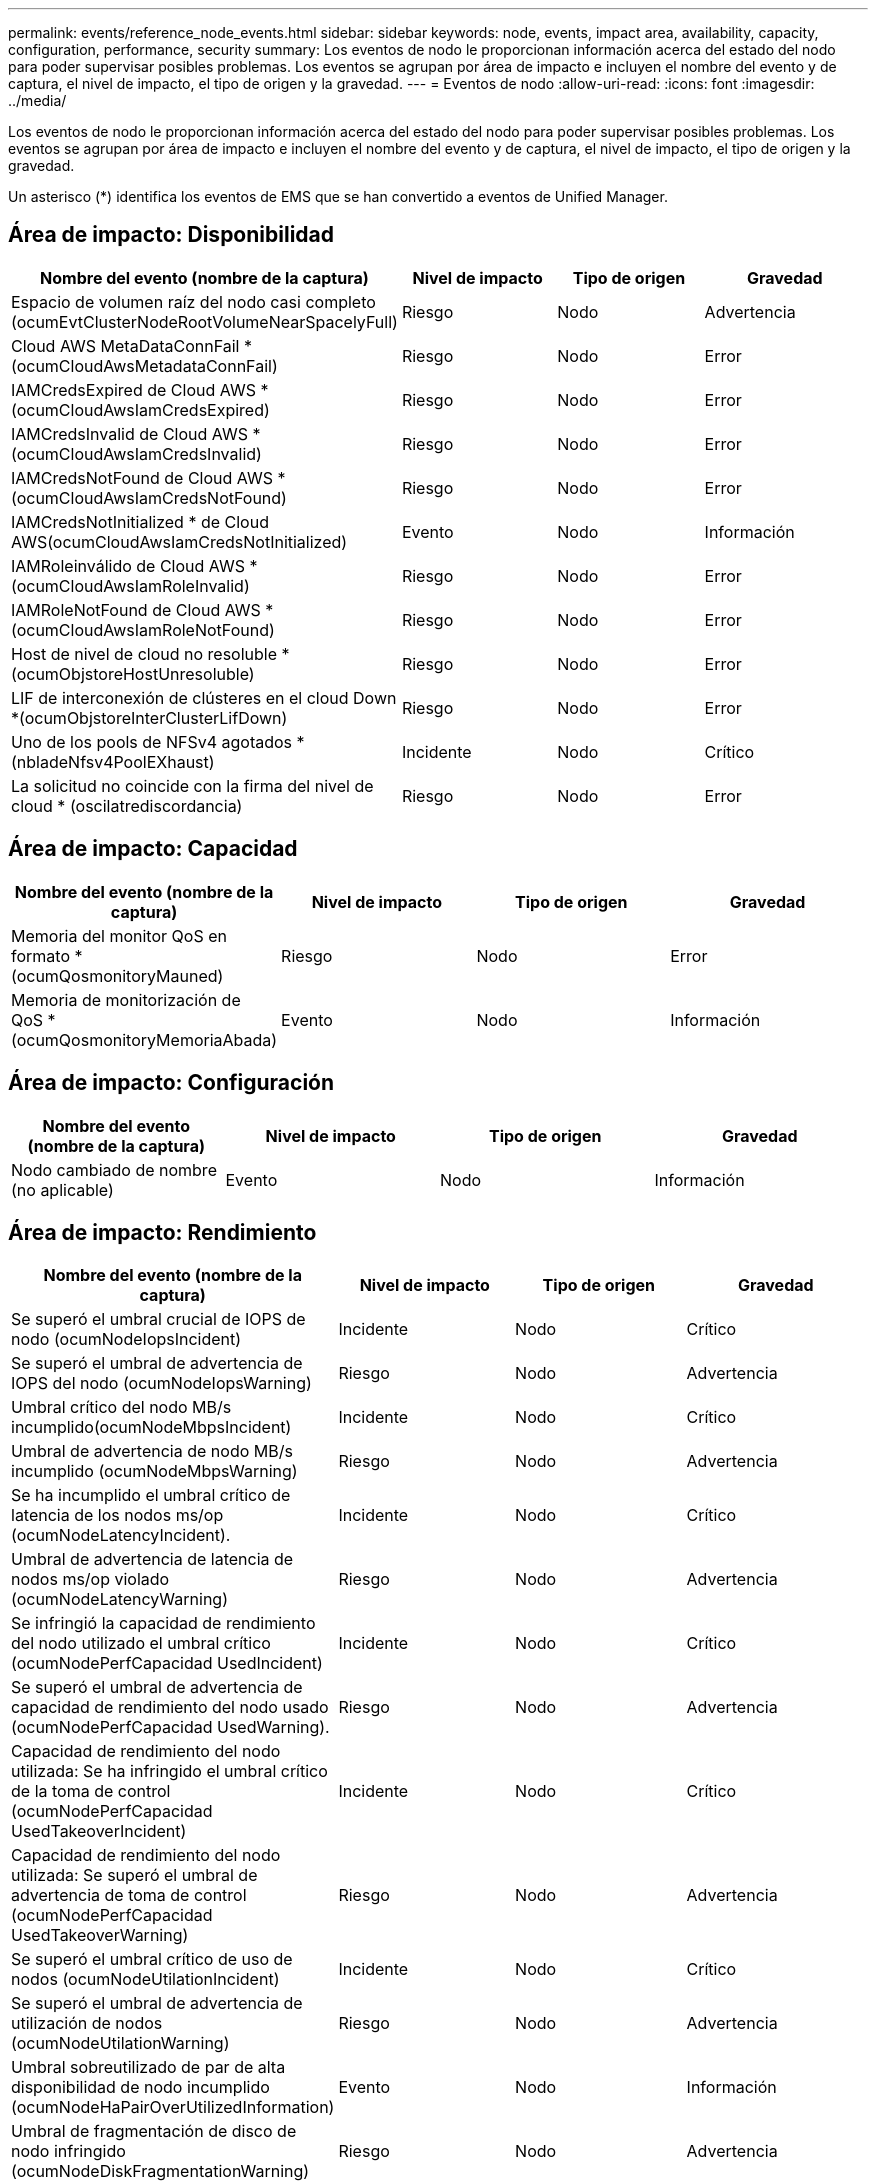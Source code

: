 ---
permalink: events/reference_node_events.html 
sidebar: sidebar 
keywords: node, events, impact area, availability, capacity, configuration, performance, security 
summary: Los eventos de nodo le proporcionan información acerca del estado del nodo para poder supervisar posibles problemas. Los eventos se agrupan por área de impacto e incluyen el nombre del evento y de captura, el nivel de impacto, el tipo de origen y la gravedad. 
---
= Eventos de nodo
:allow-uri-read: 
:icons: font
:imagesdir: ../media/


[role="lead"]
Los eventos de nodo le proporcionan información acerca del estado del nodo para poder supervisar posibles problemas. Los eventos se agrupan por área de impacto e incluyen el nombre del evento y de captura, el nivel de impacto, el tipo de origen y la gravedad.

Un asterisco (*) identifica los eventos de EMS que se han convertido a eventos de Unified Manager.



== Área de impacto: Disponibilidad

|===
| Nombre del evento (nombre de la captura) | Nivel de impacto | Tipo de origen | Gravedad 


 a| 
Espacio de volumen raíz del nodo casi completo (ocumEvtClusterNodeRootVolumeNearSpacelyFull)
 a| 
Riesgo
 a| 
Nodo
 a| 
Advertencia



 a| 
Cloud AWS MetaDataConnFail *(ocumCloudAwsMetadataConnFail)
 a| 
Riesgo
 a| 
Nodo
 a| 
Error



 a| 
IAMCredsExpired de Cloud AWS *(ocumCloudAwsIamCredsExpired)
 a| 
Riesgo
 a| 
Nodo
 a| 
Error



 a| 
IAMCredsInvalid de Cloud AWS *(ocumCloudAwsIamCredsInvalid)
 a| 
Riesgo
 a| 
Nodo
 a| 
Error



 a| 
IAMCredsNotFound de Cloud AWS *(ocumCloudAwsIamCredsNotFound)
 a| 
Riesgo
 a| 
Nodo
 a| 
Error



 a| 
IAMCredsNotInitialized * de Cloud AWS(ocumCloudAwsIamCredsNotInitialized)
 a| 
Evento
 a| 
Nodo
 a| 
Información



 a| 
IAMRoleinválido de Cloud AWS *(ocumCloudAwsIamRoleInvalid)
 a| 
Riesgo
 a| 
Nodo
 a| 
Error



 a| 
IAMRoleNotFound de Cloud AWS *(ocumCloudAwsIamRoleNotFound)
 a| 
Riesgo
 a| 
Nodo
 a| 
Error



 a| 
Host de nivel de cloud no resoluble *(ocumObjstoreHostUnresoluble)
 a| 
Riesgo
 a| 
Nodo
 a| 
Error



 a| 
LIF de interconexión de clústeres en el cloud Down *(ocumObjstoreInterClusterLifDown)
 a| 
Riesgo
 a| 
Nodo
 a| 
Error



 a| 
Uno de los pools de NFSv4 agotados *(nbladeNfsv4PoolEXhaust)
 a| 
Incidente
 a| 
Nodo
 a| 
Crítico



 a| 
La solicitud no coincide con la firma del nivel de cloud * (oscilatrediscordancia)
 a| 
Riesgo
 a| 
Nodo
 a| 
Error

|===


== Área de impacto: Capacidad

|===
| Nombre del evento (nombre de la captura) | Nivel de impacto | Tipo de origen | Gravedad 


 a| 
Memoria del monitor QoS en formato *(ocumQosmonitoryMauned)
 a| 
Riesgo
 a| 
Nodo
 a| 
Error



 a| 
Memoria de monitorización de QoS * (ocumQosmonitoryMemoriaAbada)
 a| 
Evento
 a| 
Nodo
 a| 
Información

|===


== Área de impacto: Configuración

|===
| Nombre del evento (nombre de la captura) | Nivel de impacto | Tipo de origen | Gravedad 


 a| 
Nodo cambiado de nombre (no aplicable)
 a| 
Evento
 a| 
Nodo
 a| 
Información

|===


== Área de impacto: Rendimiento

|===
| Nombre del evento (nombre de la captura) | Nivel de impacto | Tipo de origen | Gravedad 


 a| 
Se superó el umbral crucial de IOPS de nodo (ocumNodeIopsIncident)
 a| 
Incidente
 a| 
Nodo
 a| 
Crítico



 a| 
Se superó el umbral de advertencia de IOPS del nodo (ocumNodeIopsWarning)
 a| 
Riesgo
 a| 
Nodo
 a| 
Advertencia



 a| 
Umbral crítico del nodo MB/s incumplido(ocumNodeMbpsIncident)
 a| 
Incidente
 a| 
Nodo
 a| 
Crítico



 a| 
Umbral de advertencia de nodo MB/s incumplido (ocumNodeMbpsWarning)
 a| 
Riesgo
 a| 
Nodo
 a| 
Advertencia



 a| 
Se ha incumplido el umbral crítico de latencia de los nodos ms/op (ocumNodeLatencyIncident).
 a| 
Incidente
 a| 
Nodo
 a| 
Crítico



 a| 
Umbral de advertencia de latencia de nodos ms/op violado (ocumNodeLatencyWarning)
 a| 
Riesgo
 a| 
Nodo
 a| 
Advertencia



 a| 
Se infringió la capacidad de rendimiento del nodo utilizado el umbral crítico (ocumNodePerfCapacidad UsedIncident)
 a| 
Incidente
 a| 
Nodo
 a| 
Crítico



 a| 
Se superó el umbral de advertencia de capacidad de rendimiento del nodo usado (ocumNodePerfCapacidad UsedWarning).
 a| 
Riesgo
 a| 
Nodo
 a| 
Advertencia



 a| 
Capacidad de rendimiento del nodo utilizada: Se ha infringido el umbral crítico de la toma de control (ocumNodePerfCapacidad UsedTakeoverIncident)
 a| 
Incidente
 a| 
Nodo
 a| 
Crítico



 a| 
Capacidad de rendimiento del nodo utilizada: Se superó el umbral de advertencia de toma de control (ocumNodePerfCapacidad UsedTakeoverWarning)
 a| 
Riesgo
 a| 
Nodo
 a| 
Advertencia



 a| 
Se superó el umbral crítico de uso de nodos (ocumNodeUtilationIncident)
 a| 
Incidente
 a| 
Nodo
 a| 
Crítico



 a| 
Se superó el umbral de advertencia de utilización de nodos (ocumNodeUtilationWarning)
 a| 
Riesgo
 a| 
Nodo
 a| 
Advertencia



 a| 
Umbral sobreutilizado de par de alta disponibilidad de nodo incumplido (ocumNodeHaPairOverUtilizedInformation)
 a| 
Evento
 a| 
Nodo
 a| 
Información



 a| 
Umbral de fragmentación de disco de nodo infringido (ocumNodeDiskFragmentationWarning)
 a| 
Riesgo
 a| 
Nodo
 a| 
Advertencia



 a| 
Umbral de capacidad de rendimiento utilizada infringido (ocumNodeOverUtilizedWarning)
 a| 
Riesgo
 a| 
Nodo
 a| 
Advertencia



 a| 
Umbral dinámico del nodo incumplido (ocumDynamicEventWarning)
 a| 
Riesgo
 a| 
Nodo
 a| 
Advertencia

|===


== Área de impacto: Seguridad

|===
| Nombre del evento (nombre de la captura) | Nivel de impacto | Tipo de origen | Gravedad 


 a| 
ID de asesoría: NTAP-<__Advisory ID__>(ocumx)
 a| 
Riesgo
 a| 
Nodo
 a| 
Crítico

|===